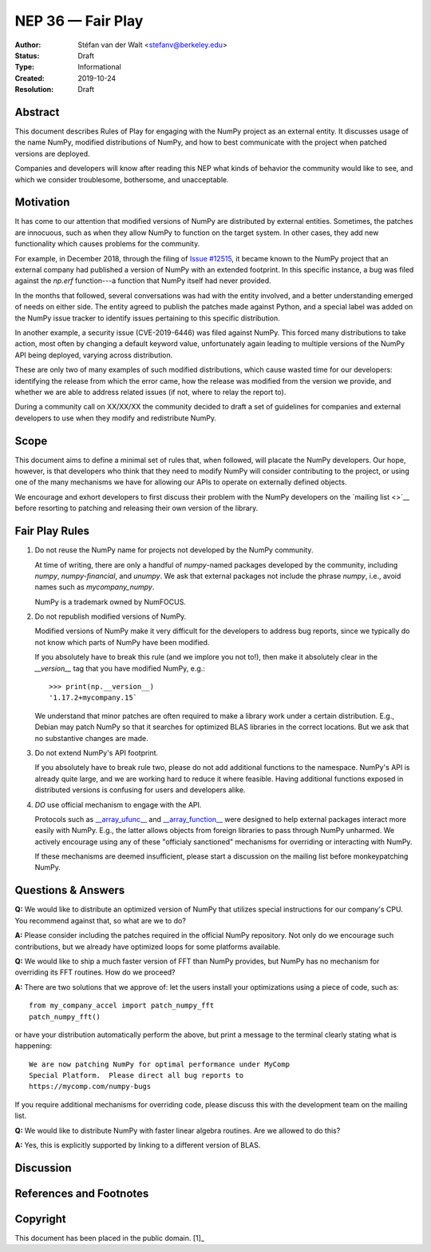 ==================
NEP 36 — Fair Play
==================

:Author: Stéfan van der Walt <stefanv@berkeley.edu>
:Status: Draft
:Type: Informational
:Created: 2019-10-24
:Resolution: Draft


Abstract
--------

This document describes Rules of Play for engaging with the NumPy
project as an external entity.  It discusses usage of the name NumPy,
modified distributions of NumPy, and how to best communicate
with the project when patched versions are deployed.

Companies and developers will know after reading this NEP what kinds
of behavior the community would like to see, and which we consider
troublesome, bothersome, and unacceptable.

Motivation
----------

It has come to our attention that modified versions of NumPy are
distributed by external entities.  Sometimes, the patches are
innocuous, such as when they allow NumPy to function on the target
system.  In other cases, they add new functionality which causes
problems for the community.

For example, in December 2018, through the filing of `Issue #12515
<https://github.com/numpy/numpy/issues/12515>`__, it became known to
the NumPy project that an external company had published a version of
NumPy with an extended footprint.  In this specific instance, a bug
was filed against the `np.erf` function---a function that NumPy itself
had never provided.

In the months that followed, several conversations was had with the
entity involved, and a better understanding emerged of needs on either
side.  The entity agreed to publish the patches made against Python,
and a special label was added on the NumPy issue tracker to identify
issues pertaining to this specific distribution.

In another example, a security issue (CVE-2019-6446) was filed against
NumPy.  This forced many distributions to take action, most often by
changing a default keyword value, unfortunately again leading to
multiple versions of the NumPy API being deployed, varying across
distribution.

These are only two of many examples of such modified distributions,
which cause wasted time for our developers: identifying the release
from which the error came, how the release was modified from the
version we provide, and whether we are able to address related issues
(if not, where to relay the report to).

During a community call on XX/XX/XX the community decided to draft a
set of guidelines for companies and external developers to use when
they modify and redistribute NumPy.

Scope
-----

This document aims to define a minimal set of rules that, when
followed, will placate the NumPy developers.  Our hope, however, is
that developers who think that they need to modify NumPy will consider
contributing to the project, or using one of the many mechanisms we
have for allowing our APIs to operate on externally defined objects.

We encourage and exhort developers to first discuss their problem with
the NumPy developers on the `mailing list <>`__ before resorting to
patching and releasing their own version of the library.

Fair Play Rules
---------------

1. Do not reuse the NumPy name for projects not developed by the NumPy
   community.

   At time of writing, there are only a handful of `numpy`-named
   packages developed by the community, including `numpy`,
   `numpy-financial`, and `unumpy`.  We ask that external packages not
   include the phrase `numpy`, i.e., avoid names such as
   `mycompany_numpy`.

   NumPy is a trademark owned by NumFOCUS.

2. Do not republish modified versions of NumPy.

   Modified versions of NumPy make it very difficult for the
   developers to address bug reports, since we typically do not know
   which parts of NumPy have been modified.

   If you absolutely have to break this rule (and we implore you not
   to!), then make it absolutely clear in the `__version__` tag that
   you have modified NumPy, e.g.::

     >>> print(np.__version__)
     '1.17.2+mycompany.15`

   We understand that minor patches are often required to make a
   library work under a certain distribution.  E.g., Debian may patch
   NumPy so that it searches for optimized BLAS libraries in the
   correct locations.  But we ask that no substantive changes are
   made.

3. Do not extend NumPy's API footprint.

   If you absolutely have to break rule two, please do not add
   additional functions to the namespace.  NumPy's API is already
   quite large, and we are working hard to reduce it where feasible.
   Having additional functions exposed in distributed versions is
   confusing for users and developers alike.

4. *DO* use official mechanism to engage with the API.

   Protocols such as `__array_ufunc__
   <https://numpy.org/neps/nep-0013-ufunc-overrides.html>`__ and
   `__array_function__
   <https://numpy.org/neps/nep-0018-array-function-protocol.html>`__
   were designed to help external packages interact more easily with
   NumPy.  E.g., the latter allows objects from foreign libraries to
   pass through NumPy unharmed.  We actively encourage using any of
   these "officialy sanctioned" mechanisms for overriding or
   interacting with NumPy.

   If these mechanisms are deemed insufficient, please start a
   discussion on the mailing list before monkeypatching NumPy.

Questions & Answers
-------------------

**Q:** We would like to distribute an optimized version of NumPy that
utilizes special instructions for our company's CPU.  You recommend
against that, so what are we to do?

**A:** Please consider including the patches required in the official
NumPy repository.  Not only do we encourage such contributions, but we
already have optimized loops for some platforms available.

**Q:** We would like to ship a much faster version of FFT than NumPy
provides, but NumPy has no mechanism for overriding its FFT routines.
How do we proceed?

**A:** There are two solutions that we approve of: let the users
install your optimizations using a piece of code, such as::

  from my_company_accel import patch_numpy_fft
  patch_numpy_fft()

or have your distribution automatically perform the above, but print a
message to the terminal clearly stating what is happening::

  We are now patching NumPy for optimal performance under MyComp
  Special Platform.  Please direct all bug reports to
  https://mycomp.com/numpy-bugs

If you require additional mechanisms for overriding code, please
discuss this with the development team on the mailing list.

**Q:** We would like to distribute NumPy with faster linear algebra
routines. Are we allowed to do this?

**A:** Yes, this is explicitly supported by linking to a different
version of BLAS.

Discussion
----------

References and Footnotes
------------------------

Copyright
---------

This document has been placed in the public domain. [1]_
